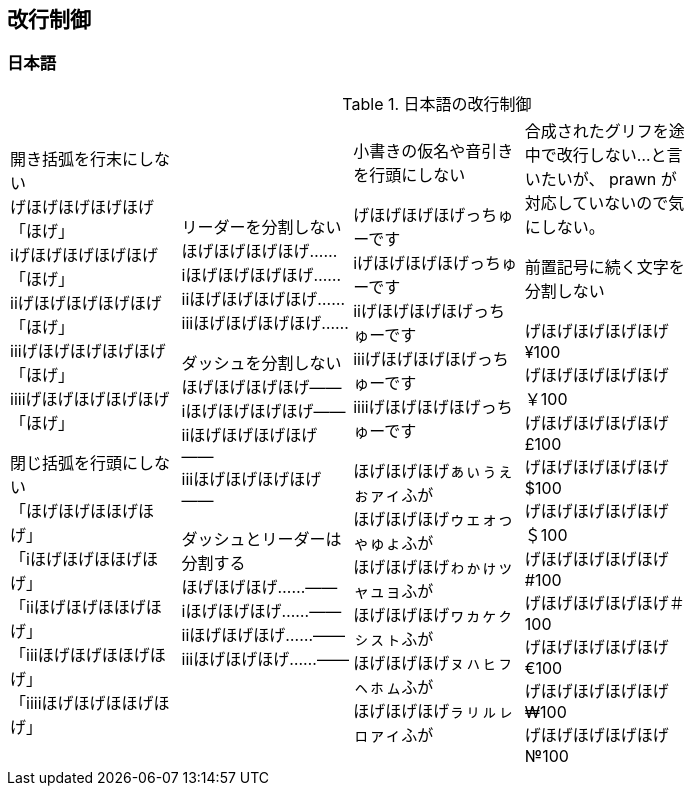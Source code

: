 == 改行制御

=== 日本語

.日本語の改行制御
[cols="1,1,1,1,1"]
|===
|開き括弧を行末にしない + 
げほげほげほげほげ「ほげ」 +
iげほげほげほげほげ「ほげ」 +
iiげほげほげほげほげ「ほげ」 +
iiiげほげほげほげほげ「ほげ」 +
iiiiげほげほげほげほげ「ほげ」 +


閉じ括弧を行頭にしない + 
「ほげほげほほげほげ」 +
「iほげほげほほげほげ」 +
「iiほげほげほほげほげ」 +
「iiiほげほげほほげほげ」 +
「iiiiほげほげほほげほげ」 +
|リーダーを分割しない +
ほげほげほげほげ…… +
iほげほげほげほげ…… +
iiほげほげほげほげ…… +
iiiほげほげほげほげ…… +

ダッシュを分割しない +
ほげほげほげほげ―― +
iほげほげほげほげ―― +
iiほげほげほげほげ―― +
iiiほげほげほげほげ―― +


ダッシュとリーダーは分割する +
ほげほげほげ……―― +
iほげほげほげ……―― +
iiほげほげほげ……―― +
iiiほげほげほげ……―― +
|
小書きの仮名や音引きを行頭にしない

げほげほげほげっちゅーです +
iげほげほげほげっちゅーです +
iiげほげほげほげっちゅーです +
iiiげほげほげほげっちゅーです +
iiiiげほげほげほげっちゅーです +

ほげほげほげぁぃぅぇぉァィふが +
ほげほげほげゥェォっゃゅょふが +
ほげほげほげゎゕゖッャュョふが +
ほげほげほげヮヵヶㇰㇱㇲㇳふが +
ほげほげほげㇴㇵㇶㇷㇸㇹㇺふが +
ほげほげほげㇻㇼㇽㇾㇿァィふが +
|
合成されたグリフを途中で改行しない...と言いたいが、 prawn が対応していないので気にしない。

前置記号に続く文字を分割しない

げほげほげほげほげ¥100 +
げほげほげほげほげ￥100 +
げほげほげほげほげ£100 +
げほげほげほげほげ$100 +
げほげほげほげほげ＄100 +
げほげほげほげほげ#100 +
げほげほげほげほげ＃100 +
げほげほげほげほげ€100 +
げほげほげほげほげ₩100 +
げほげほげほげほげ№100 +

|
|===
